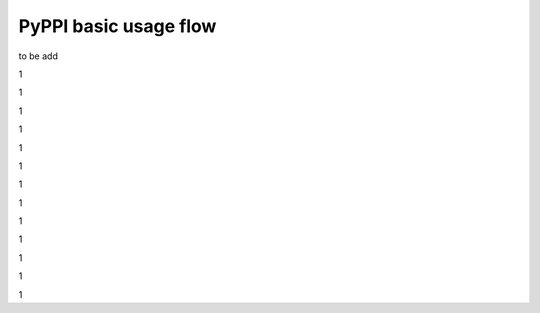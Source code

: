 PyPPI basic usage flow
============================

to be add

1

1

1

1

1

1

1

1

1

1

1

1

1
